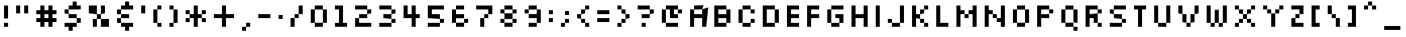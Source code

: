 SplineFontDB: 3.2
FontName: Untitled2
FullName: Untitled2
FamilyName: Untitled2
Weight: Regular
Copyright: Copyright (c) 2023, menadue
UComments: "2023-12-26: Created with FontForge (http://fontforge.org)"
Version: 001.000
ItalicAngle: 0
UnderlinePosition: -25.6
UnderlineWidth: 12.8
Ascent: 205
Descent: 51
InvalidEm: 0
LayerCount: 2
Layer: 0 0 "Back" 1
Layer: 1 0 "Fore" 0
XUID: [1021 152 -1633089649 9226711]
StyleMap: 0x0000
FSType: 0
OS2Version: 0
OS2_WeightWidthSlopeOnly: 0
OS2_UseTypoMetrics: 1
CreationTime: 1703634389
ModificationTime: 1703635724
OS2TypoAscent: 0
OS2TypoAOffset: 1
OS2TypoDescent: 0
OS2TypoDOffset: 1
OS2TypoLinegap: 23
OS2WinAscent: 0
OS2WinAOffset: 1
OS2WinDescent: 0
OS2WinDOffset: 1
HheadAscent: 0
HheadAOffset: 1
HheadDescent: 0
HheadDOffset: 1
MarkAttachClasses: 1
DEI: 91125
Encoding: ISO8859-1
UnicodeInterp: none
NameList: AGL For New Fonts
DisplaySize: -48
AntiAlias: 1
FitToEm: 0
WinInfo: 26 26 4
BeginPrivate: 0
EndPrivate
BeginChars: 256 63

StartChar: plus
Encoding: 43 43 0
Width: 224
Flags: HW
LayerCount: 2
Fore
SplineSet
96 0 m 1
 96 64 l 1
 32 64 l 1
 32 96 l 1
 96 96 l 1
 96 160 l 1
 128 160 l 1
 128 96 l 1
 192 96 l 1
 192 64 l 1
 128 64 l 1
 128 0 l 1
 96 0 l 1
EndSplineSet
Validated: 1
EndChar

StartChar: exclam
Encoding: 33 33 1
Width: 96
Flags: HW
LayerCount: 2
Fore
SplineSet
32 64 m 1
 32 160 l 1
 64 160 l 1
 64 64 l 1
 32 64 l 1
32 0 m 1
 32 32 l 1
 64 32 l 1
 64 0 l 1
 32 0 l 1
EndSplineSet
Validated: 1
EndChar

StartChar: quotedbl
Encoding: 34 34 2
Width: 160
Flags: HW
LayerCount: 2
Fore
SplineSet
96 96 m 1
 96 160 l 1
 128 160 l 1
 128 96 l 1
 96 96 l 1
32 96 m 1
 32 160 l 1
 64 160 l 1
 64 96 l 1
 32 96 l 1
EndSplineSet
Validated: 1
EndChar

StartChar: numbersign
Encoding: 35 35 3
Width: 224
Flags: HW
LayerCount: 2
Fore
SplineSet
64 0 m 1
 64 32 l 1
 32 32 l 1
 32 64 l 1
 64 64 l 1
 64 96 l 1
 32 96 l 1
 32 128 l 1
 64 128 l 1
 64 160 l 1
 96 160 l 1
 96 128 l 1
 128 128 l 1
 128 160 l 1
 160 160 l 1
 160 128 l 1
 192 128 l 1
 192 96 l 1
 160 96 l 1
 160 64 l 1
 192 64 l 1
 192 32 l 1
 160 32 l 1
 160 0 l 1
 128 0 l 1
 128 32 l 1
 96 32 l 1
 96 0 l 1
 64 0 l 1
96 64 m 1
 128 64 l 1
 128 96 l 1
 96 96 l 1
 96 64 l 1
EndSplineSet
Validated: 1
EndChar

StartChar: dollar
Encoding: 36 36 4
Width: 192
Flags: HW
LayerCount: 2
Fore
SplineSet
64 128 m 1
 64 160 l 1
 96 160 l 1
 96 192 l 1
 128 192 l 1
 128 160 l 1
 160 160 l 1
 160 128 l 1
 64 128 l 1
64 -32 m 1
 64 0 l 1
 32 0 l 1
 32 32 l 1
 128 32 l 1
 128 64 l 1
 64 64 l 1
 64 96 l 1
 32 96 l 1
 32 128 l 1
 64 128 l 1
 64 96 l 1
 128 96 l 1
 128 64 l 1
 160 64 l 1
 160 32 l 1
 128 32 l 1
 128 0 l 1
 96 0 l 1
 96 -32 l 1
 64 -32 l 1
EndSplineSet
Validated: 5
EndChar

StartChar: percent
Encoding: 37 37 5
Width: 224
Flags: HW
LayerCount: 2
Fore
SplineSet
128 0 m 1
 128 64 l 1
 96 64 l 1
 96 96 l 1
 32 96 l 1
 32 160 l 1
 96 160 l 1
 96 96 l 1
 128 96 l 1
 128 64 l 1
 192 64 l 1
 192 0 l 1
 128 0 l 1
128 96 m 1
 128 160 l 1
 160 160 l 1
 160 96 l 1
 128 96 l 1
64 0 m 1
 64 64 l 1
 96 64 l 1
 96 0 l 1
 64 0 l 1
EndSplineSet
Validated: 5
EndChar

StartChar: ampersand
Encoding: 38 38 6
Width: 192
Flags: HW
LayerCount: 2
Fore
SplineSet
96 -32 m 1
 96 0 l 1
 64 0 l 1
 64 32 l 1
 32 32 l 1
 32 64 l 1
 64 64 l 1
 64 96 l 1
 32 96 l 1
 32 128 l 1
 64 128 l 1
 64 160 l 1
 96 160 l 1
 96 192 l 1
 128 192 l 1
 128 160 l 1
 160 160 l 1
 160 128 l 1
 64 128 l 1
 64 96 l 1
 128 96 l 1
 128 64 l 1
 64 64 l 1
 64 32 l 1
 160 32 l 1
 160 0 l 1
 128 0 l 1
 128 -32 l 1
 96 -32 l 1
EndSplineSet
Validated: 5
EndChar

StartChar: quotesingle
Encoding: 39 39 7
Width: 96
Flags: HW
LayerCount: 2
Fore
SplineSet
32 96 m 1
 32 160 l 1
 64 160 l 1
 64 96 l 1
 32 96 l 1
EndSplineSet
Validated: 1
EndChar

StartChar: parenleft
Encoding: 40 40 8
Width: 128
Flags: HW
LayerCount: 2
Fore
SplineSet
64 128 m 1
 64 160 l 1
 96 160 l 1
 96 128 l 1
 64 128 l 1
64 0 m 1
 64 32 l 1
 32 32 l 1
 32 128 l 1
 64 128 l 1
 64 32 l 1
 96 32 l 1
 96 0 l 1
 64 0 l 1
EndSplineSet
Validated: 5
EndChar

StartChar: parenright
Encoding: 41 41 9
Width: 128
Flags: HW
LayerCount: 2
Fore
SplineSet
64 32 m 1
 64 128 l 1
 32 128 l 1
 32 160 l 1
 64 160 l 1
 64 128 l 1
 96 128 l 1
 96 32 l 1
 64 32 l 1
32 0 m 1
 32 32 l 1
 64 32 l 1
 64 0 l 1
 32 0 l 1
EndSplineSet
Validated: 5
EndChar

StartChar: asterisk
Encoding: 42 42 10
Width: 224
Flags: HW
LayerCount: 2
Fore
SplineSet
96 0 m 1
 96 64 l 1
 64 64 l 1
 64 32 l 1
 32 32 l 1
 32 64 l 1
 64 64 l 1
 64 96 l 1
 32 96 l 1
 32 128 l 1
 64 128 l 1
 64 96 l 1
 96 96 l 1
 96 160 l 1
 128 160 l 1
 128 96 l 1
 160 96 l 1
 160 64 l 1
 192 64 l 1
 192 32 l 1
 160 32 l 1
 160 64 l 1
 128 64 l 1
 128 0 l 1
 96 0 l 1
160 96 m 1
 160 128 l 1
 192 128 l 1
 192 96 l 1
 160 96 l 1
EndSplineSet
Validated: 5
EndChar

StartChar: comma
Encoding: 44 44 11
Width: 128
Flags: HW
LayerCount: 2
Fore
SplineSet
64 0 m 1
 64 32 l 1
 96 32 l 1
 96 0 l 1
 64 0 l 1
32 -32 m 1
 32 0 l 1
 64 0 l 1
 64 -32 l 1
 32 -32 l 1
EndSplineSet
Validated: 5
EndChar

StartChar: hyphen
Encoding: 45 45 12
Width: 160
Flags: HW
LayerCount: 2
Fore
SplineSet
32 64 m 1
 32 96 l 1
 128 96 l 1
 128 64 l 1
 32 64 l 1
EndSplineSet
Validated: 1
EndChar

StartChar: period
Encoding: 46 46 13
Width: 96
Flags: HWO
LayerCount: 2
Fore
SplineSet
34 60 m 5
 34 92 l 5
 66 92 l 5
 66 60 l 5
 34 60 l 5
EndSplineSet
EndChar

StartChar: slash
Encoding: 47 47 14
Width: 160
Flags: HW
LayerCount: 2
Fore
SplineSet
96 96 m 1
 96 160 l 1
 128 160 l 1
 128 96 l 1
 96 96 l 1
64 64 m 1
 64 96 l 1
 96 96 l 1
 96 64 l 1
 64 64 l 1
32 0 m 1
 32 64 l 1
 64 64 l 1
 64 0 l 1
 32 0 l 1
EndSplineSet
Validated: 5
EndChar

StartChar: zero
Encoding: 48 48 15
Width: 192
Flags: HW
LayerCount: 2
Fore
SplineSet
64 0 m 1
 64 32 l 1
 32 32 l 1
 32 128 l 1
 64 128 l 1
 64 160 l 1
 128 160 l 1
 128 128 l 1
 160 128 l 1
 160 32 l 1
 128 32 l 1
 128 0 l 1
 64 0 l 1
64 33 m 1
 128 33 l 1
 128 127 l 1
 64 127 l 1
 64 33 l 1
EndSplineSet
Validated: 1
EndChar

StartChar: one
Encoding: 49 49 16
Width: 160
Flags: HW
LayerCount: 2
Fore
SplineSet
32 0 m 1
 32 32 l 1
 64 32 l 1
 64 128 l 1
 32 128 l 1
 32 160 l 1
 96 160 l 1
 96 32 l 1
 128 32 l 1
 128 0 l 1
 32 0 l 1
EndSplineSet
Validated: 1
EndChar

StartChar: two
Encoding: 50 50 17
Width: 192
Flags: HW
LayerCount: 2
Fore
SplineSet
128 96 m 1
 128 128 l 1
 32 128 l 1
 32 160 l 1
 128 160 l 1
 128 128 l 1
 160 128 l 1
 160 96 l 1
 128 96 l 1
64 64 m 1
 64 96 l 1
 128 96 l 1
 128 64 l 1
 64 64 l 1
32 0 m 1
 32 64 l 1
 64 64 l 1
 64 32 l 1
 160 32 l 1
 160 0 l 1
 32 0 l 1
EndSplineSet
Validated: 5
EndChar

StartChar: three
Encoding: 51 51 18
Width: 192
Flags: HW
LayerCount: 2
Fore
SplineSet
128 96 m 1
 128 128 l 1
 32 128 l 1
 32 160 l 1
 128 160 l 1
 128 128 l 1
 160 128 l 1
 160 96 l 1
 128 96 l 1
128 32 m 1
 128 64 l 1
 64 64 l 1
 64 96 l 1
 128 96 l 1
 128 64 l 1
 160 64 l 1
 160 32 l 1
 128 32 l 1
32 0 m 1
 32 32 l 1
 128 32 l 1
 128 0 l 1
 32 0 l 1
EndSplineSet
Validated: 5
EndChar

StartChar: four
Encoding: 52 52 19
Width: 192
Flags: HW
LayerCount: 2
Fore
SplineSet
96 0 m 1
 96 64 l 1
 32 64 l 1
 32 160 l 1
 64 160 l 1
 64 96 l 1
 96 96 l 1
 96 160 l 1
 128 160 l 1
 128 96 l 1
 160 96 l 1
 160 64 l 1
 128 64 l 1
 128 0 l 1
 96 0 l 1
EndSplineSet
Validated: 1
EndChar

StartChar: five
Encoding: 53 53 20
Width: 192
Flags: HW
LayerCount: 2
Fore
SplineSet
128 32 m 1
 128 64 l 1
 32 64 l 1
 32 160 l 1
 160 160 l 1
 160 128 l 1
 64 128 l 1
 64 96 l 1
 128 96 l 1
 128 64 l 1
 160 64 l 1
 160 32 l 1
 128 32 l 1
32 0 m 1
 32 32 l 1
 128 32 l 1
 128 0 l 1
 32 0 l 1
EndSplineSet
Validated: 5
EndChar

StartChar: six
Encoding: 54 54 21
Width: 192
Flags: HW
LayerCount: 2
Fore
SplineSet
64 0 m 1
 64 32 l 1
 32 32 l 1
 32 128 l 1
 64 128 l 1
 64 160 l 1
 128 160 l 1
 128 128 l 1
 64 128 l 1
 64 96 l 1
 128 96 l 1
 128 64 l 1
 160 64 l 1
 160 32 l 1
 128 32 l 1
 128 0 l 1
 64 0 l 1
64 33 m 1
 128 33 l 1
 128 63 l 1
 64 63 l 1
 64 33 l 1
EndSplineSet
Validated: 5
EndChar

StartChar: seven
Encoding: 55 55 22
Width: 192
Flags: HW
LayerCount: 2
Fore
SplineSet
64 0 m 1
 64 64 l 1
 96 64 l 1
 96 96 l 1
 128 96 l 1
 128 128 l 1
 32 128 l 1
 32 160 l 1
 160 160 l 1
 160 96 l 1
 128 96 l 1
 128 64 l 1
 96 64 l 1
 96 0 l 1
 64 0 l 1
EndSplineSet
Validated: 5
EndChar

StartChar: eight
Encoding: 56 56 23
Width: 192
Flags: HW
LayerCount: 2
Fore
SplineSet
64 0 m 1
 64 32 l 1
 32 32 l 1
 32 64 l 1
 64 64 l 1
 64 96 l 1
 32 96 l 1
 32 128 l 1
 64 128 l 1
 64 160 l 1
 128 160 l 1
 128 128 l 1
 160 128 l 1
 160 96 l 1
 128 96 l 1
 128 64 l 1
 160 64 l 1
 160 32 l 1
 128 32 l 1
 128 0 l 1
 64 0 l 1
64 97 m 1
 128 97 l 1
 128 127 l 1
 64 127 l 1
 64 97 l 1
64 33 m 1
 128 33 l 1
 128 63 l 1
 64 63 l 1
 64 33 l 1
EndSplineSet
Validated: 1
EndChar

StartChar: nine
Encoding: 57 57 24
Width: 192
Flags: HW
LayerCount: 2
Fore
SplineSet
64 0 m 1
 64 32 l 1
 128 32 l 1
 128 64 l 1
 64 64 l 1
 64 96 l 1
 32 96 l 1
 32 128 l 1
 64 128 l 1
 64 160 l 1
 128 160 l 1
 128 128 l 1
 160 128 l 1
 160 32 l 1
 128 32 l 1
 128 0 l 1
 64 0 l 1
64 97 m 1
 128 97 l 1
 128 127 l 1
 64 127 l 1
 64 97 l 1
EndSplineSet
Validated: 5
EndChar

StartChar: colon
Encoding: 58 58 25
Width: 96
Flags: HW
LayerCount: 2
Fore
SplineSet
32 96 m 1
 32 128 l 1
 64 128 l 1
 64 96 l 1
 32 96 l 1
32 32 m 1
 32 64 l 1
 64 64 l 1
 64 32 l 1
 32 32 l 1
EndSplineSet
Validated: 1
EndChar

StartChar: semicolon
Encoding: 59 59 26
Width: 128
Flags: HW
LayerCount: 2
Fore
SplineSet
64 96 m 1
 64 128 l 1
 96 128 l 1
 96 96 l 1
 64 96 l 1
64 32 m 1
 64 64 l 1
 96 64 l 1
 96 32 l 1
 64 32 l 1
32 0 m 1
 32 32 l 1
 64 32 l 1
 64 0 l 1
 32 0 l 1
EndSplineSet
Validated: 5
EndChar

StartChar: less
Encoding: 60 60 27
Width: 160
Flags: HW
LayerCount: 2
Fore
SplineSet
96 128 m 1
 96 160 l 1
 128 160 l 1
 128 128 l 1
 96 128 l 1
64 96 m 1
 64 128 l 1
 96 128 l 1
 96 96 l 1
 64 96 l 1
96 0 m 1
 96 32 l 1
 64 32 l 1
 64 64 l 1
 32 64 l 1
 32 96 l 1
 64 96 l 1
 64 64 l 1
 96 64 l 1
 96 32 l 1
 128 32 l 1
 128 0 l 1
 96 0 l 1
EndSplineSet
Validated: 5
EndChar

StartChar: equal
Encoding: 61 61 28
Width: 160
Flags: HW
LayerCount: 2
Fore
SplineSet
32 96 m 1
 32 128 l 1
 128 128 l 1
 128 96 l 1
 32 96 l 1
32 32 m 1
 32 64 l 1
 128 64 l 1
 128 32 l 1
 32 32 l 1
EndSplineSet
Validated: 1
EndChar

StartChar: greater
Encoding: 62 62 29
Width: 160
Flags: HW
LayerCount: 2
Fore
SplineSet
96 64 m 1
 96 96 l 1
 64 96 l 1
 64 128 l 1
 32 128 l 1
 32 160 l 1
 64 160 l 1
 64 128 l 1
 96 128 l 1
 96 96 l 1
 128 96 l 1
 128 64 l 1
 96 64 l 1
64 32 m 1
 64 64 l 1
 96 64 l 1
 96 32 l 1
 64 32 l 1
32 0 m 1
 32 32 l 1
 64 32 l 1
 64 0 l 1
 32 0 l 1
EndSplineSet
Validated: 5
EndChar

StartChar: question
Encoding: 63 63 30
Width: 192
Flags: HW
LayerCount: 2
Fore
SplineSet
128 96 m 1
 128 128 l 1
 32 128 l 1
 32 160 l 1
 128 160 l 1
 128 128 l 1
 160 128 l 1
 160 96 l 1
 128 96 l 1
64 64 m 1
 64 96 l 1
 128 96 l 1
 128 64 l 1
 64 64 l 1
64 0 m 1
 64 32 l 1
 96 32 l 1
 96 0 l 1
 64 0 l 1
EndSplineSet
Validated: 5
EndChar

StartChar: at
Encoding: 64 64 31
Width: 224
Flags: HW
LayerCount: 2
Fore
SplineSet
96 64 m 1
 96 128 l 1
 64 128 l 1
 64 160 l 1
 160 160 l 1
 160 128 l 1
 192 128 l 1
 192 96 l 1
 160 96 l 1
 160 64 l 1
 96 64 l 1
64 0 m 1
 64 32 l 1
 32 32 l 1
 32 128 l 1
 64 128 l 1
 64 32 l 1
 160 32 l 1
 160 0 l 1
 64 0 l 1
128 96 m 1
 159 96 l 1
 159 128 l 1
 128 128 l 1
 128 96 l 1
EndSplineSet
Validated: 5
EndChar

StartChar: A
Encoding: 65 65 32
Width: 192
Flags: W
HStem: 0 21G<32 64 128 162.222> 0 21G<32 64 128 162.222> 64 32<64 128> 127 35<71.8 128> 127 33<64 128>
VStem: 32 32<0 64 96 127> 128 32<0 16.128>
LayerCount: 2
Fore
SplineSet
32 0 m 1xb6
 32 128 l 1
 64 128 l 1
 64 160 l 1xae
 139 162 l 5
 128 128 l 1
 176 144 l 1
 160 0 l 1
 128 0 l 1
 128 64 l 1
 64 64 l 1
 64 0 l 1
 32 0 l 1xb6
64 96 m 1
 128 96 l 1
 128 127 l 1x36
 64 127 l 1
 64 96 l 1
EndSplineSet
EndChar

StartChar: B
Encoding: 66 66 33
Width: 192
Flags: HW
LayerCount: 2
Fore
SplineSet
32 0 m 1
 32 160 l 1
 128 160 l 1
 128 128 l 1
 160 128 l 1
 160 32 l 1
 128 32 l 1
 128 0 l 1
 32 0 l 1
64 96 m 1
 127 96 l 1
 127 128 l 1
 64 128 l 1
 64 96 l 1
64 32 m 1
 127 32 l 1
 127 64 l 1
 64 64 l 1
 64 32 l 1
EndSplineSet
Validated: 1
EndChar

StartChar: C
Encoding: 67 67 34
Width: 192
Flags: HW
LayerCount: 2
Fore
SplineSet
128 96 m 1
 128 128 l 1
 64 128 l 1
 64 160 l 1
 128 160 l 1
 128 128 l 1
 160 128 l 1
 160 96 l 1
 128 96 l 1
64 0 m 1
 64 32 l 1
 32 32 l 1
 32 128 l 1
 64 128 l 1
 64 32 l 1
 128 32 l 1
 128 0 l 1
 64 0 l 1
128 32 m 1
 128 64 l 1
 160 64 l 1
 160 32 l 1
 128 32 l 1
EndSplineSet
Validated: 5
EndChar

StartChar: D
Encoding: 68 68 35
Width: 192
Flags: HW
LayerCount: 2
Fore
SplineSet
32 0 m 1
 32 160 l 1
 128 160 l 1
 128 128 l 1
 160 128 l 1
 160 32 l 1
 128 32 l 1
 128 0 l 1
 32 0 l 1
64 32 m 1
 127 32 l 1
 127 128 l 1
 64 128 l 1
 64 32 l 1
EndSplineSet
Validated: 1
EndChar

StartChar: E
Encoding: 69 69 36
Width: 160
Flags: HW
LayerCount: 2
Fore
SplineSet
32 0 m 1
 32 160 l 1
 128 160 l 1
 128 128 l 1
 64 128 l 1
 64 96 l 1
 128 96 l 1
 128 64 l 1
 64 64 l 1
 64 32 l 1
 128 32 l 1
 128 0 l 1
 32 0 l 1
EndSplineSet
Validated: 1
EndChar

StartChar: F
Encoding: 70 70 37
Width: 160
Flags: HW
LayerCount: 2
Fore
SplineSet
32 0 m 1
 32 160 l 1
 128 160 l 1
 128 128 l 1
 64 128 l 1
 64 96 l 1
 128 96 l 1
 128 64 l 1
 64 64 l 1
 64 0 l 1
 32 0 l 1
EndSplineSet
Validated: 1
EndChar

StartChar: G
Encoding: 71 71 38
Width: 192
Flags: HW
LayerCount: 2
Fore
SplineSet
64 128 m 1
 64 160 l 1
 160 160 l 1
 160 128 l 1
 64 128 l 1
32 32 m 1
 32 128 l 1
 64 128 l 1
 64 32 l 1
 32 32 l 1
128 32 m 1
 128 64 l 1
 96 64 l 1
 96 96 l 1
 160 96 l 1
 160 32 l 1
 128 32 l 1
64 0 m 1
 64 32 l 1
 128 32 l 1
 128 0 l 1
 64 0 l 1
EndSplineSet
Validated: 5
EndChar

StartChar: H
Encoding: 72 72 39
Width: 192
Flags: HW
LayerCount: 2
Fore
SplineSet
32 0 m 1
 32 160 l 1
 64 160 l 1
 64 96 l 1
 128 96 l 1
 128 160 l 1
 160 160 l 1
 160 0 l 1
 128 0 l 1
 128 64 l 1
 64 64 l 1
 64 0 l 1
 32 0 l 1
EndSplineSet
Validated: 1
EndChar

StartChar: I
Encoding: 73 73 40
Width: 96
Flags: W
HStem: 0 21G<32 64> 0 21G<32 64> 140 20G<32 64>
VStem: 32 32<0 160>
LayerCount: 2
Fore
SplineSet
32 0 m 1xb0
 32 160 l 1
 64 160 l 1
 64 0 l 1
 32 0 l 1xb0
EndSplineSet
Validated: 1
EndChar

StartChar: J
Encoding: 74 74 41
Width: 192
Flags: HW
LayerCount: 2
Fore
SplineSet
128 32 m 1
 128 160 l 1
 160 160 l 1
 160 32 l 1
 128 32 l 1
64 0 m 1
 64 32 l 1
 32 32 l 1
 32 64 l 1
 64 64 l 1
 64 32 l 1
 128 32 l 1
 128 0 l 1
 64 0 l 1
EndSplineSet
Validated: 5
EndChar

StartChar: K
Encoding: 75 75 42
Width: 192
Flags: HW
LayerCount: 2
Fore
SplineSet
32 0 m 1
 32 160 l 1
 64 160 l 1
 64 96 l 1
 96 96 l 1
 96 64 l 1
 128 64 l 1
 128 32 l 1
 160 32 l 1
 160 0 l 1
 128 0 l 1
 128 32 l 1
 96 32 l 1
 96 64 l 1
 64 64 l 1
 64 0 l 1
 32 0 l 1
128 128 m 1
 128 160 l 1
 160 160 l 1
 160 128 l 1
 128 128 l 1
96 96 m 1
 96 128 l 1
 128 128 l 1
 128 96 l 1
 96 96 l 1
EndSplineSet
Validated: 5
EndChar

StartChar: L
Encoding: 76 76 43
Width: 160
Flags: HW
LayerCount: 2
Fore
SplineSet
32 0 m 1
 32 160 l 1
 64 160 l 1
 64 32 l 1
 128 32 l 1
 128 0 l 1
 32 0 l 1
EndSplineSet
Validated: 1
EndChar

StartChar: M
Encoding: 77 77 44
Width: 224
Flags: HW
LayerCount: 2
Fore
SplineSet
32 0 m 1
 32 160 l 1
 64 160 l 1
 64 128 l 1
 96 128 l 1
 96 96 l 1
 128 96 l 1
 128 64 l 1
 96 64 l 1
 96 96 l 1
 64 96 l 1
 64 0 l 1
 32 0 l 1
160 0 m 1
 160 96 l 1
 128 96 l 1
 128 128 l 1
 160 128 l 1
 160 160 l 1
 192 160 l 1
 192 0 l 1
 160 0 l 1
EndSplineSet
Validated: 5
EndChar

StartChar: N
Encoding: 78 78 45
Width: 224
Flags: HW
LayerCount: 2
Fore
SplineSet
32 0 m 1
 32 160 l 1
 64 160 l 1
 64 128 l 1
 96 128 l 1
 96 96 l 1
 128 96 l 1
 128 64 l 1
 160 64 l 1
 160 160 l 1
 192 160 l 1
 192 0 l 1
 160 0 l 1
 160 32 l 1
 128 32 l 1
 128 64 l 1
 96 64 l 1
 96 96 l 1
 64 96 l 1
 64 0 l 1
 32 0 l 1
EndSplineSet
Validated: 5
EndChar

StartChar: O
Encoding: 79 79 46
Width: 192
Flags: W
HStem: 0 33<64 128> 127 33<64 128>
VStem: 32 32<33 127> 64 64<0 32 128 160> 128 32<33 127>
LayerCount: 2
Fore
SplineSet
64 0 m 1xd0
 64 32 l 1xd0
 32 32 l 1
 32 128 l 1xe0
 64 128 l 1
 64 160 l 1
 128 160 l 1
 128 128 l 1xd0
 160 128 l 1
 160 32 l 1xc8
 128 32 l 1
 128 0 l 1
 64 0 l 1xd0
64 33 m 1xe8
 128 33 l 1
 128 127 l 1
 64 127 l 1
 64 33 l 1xe8
EndSplineSet
Validated: 1
EndChar

StartChar: P
Encoding: 80 80 47
Width: 192
Flags: HW
LayerCount: 2
Fore
SplineSet
32 0 m 1
 32 160 l 1
 128 160 l 1
 128 128 l 1
 160 128 l 1
 160 96 l 1
 128 96 l 1
 128 64 l 1
 64 64 l 1
 64 0 l 1
 32 0 l 1
64 96 m 1
 127 96 l 1
 127 128 l 1
 64 128 l 1
 64 96 l 1
EndSplineSet
Validated: 1
EndChar

StartChar: Q
Encoding: 81 81 48
Width: 192
Flags: HW
LayerCount: 2
Fore
SplineSet
128 -32 m 1
 128 0 l 1
 64 0 l 1
 64 32 l 1
 32 32 l 1
 32 128 l 1
 64 128 l 1
 64 160 l 1
 128 160 l 1
 128 128 l 1
 160 128 l 1
 160 32 l 1
 128 32 l 1
 128 0 l 1
 160 0 l 1
 160 -32 l 1
 128 -32 l 1
64 33 m 1
 128 33 l 1
 128 127 l 1
 64 127 l 1
 64 33 l 1
EndSplineSet
Validated: 5
EndChar

StartChar: R
Encoding: 82 82 49
Width: 192
Flags: HW
LayerCount: 2
Fore
SplineSet
32 0 m 1
 32 160 l 1
 128 160 l 1
 128 128 l 1
 160 128 l 1
 160 96 l 1
 128 96 l 1
 128 32 l 1
 160 32 l 1
 160 0 l 1
 128 0 l 1
 128 32 l 1
 96 32 l 1
 96 64 l 1
 64 64 l 1
 64 0 l 1
 32 0 l 1
64 96 m 1
 127 96 l 1
 127 128 l 1
 64 128 l 1
 64 96 l 1
EndSplineSet
Validated: 5
EndChar

StartChar: S
Encoding: 83 83 50
Width: 192
Flags: HW
LayerCount: 2
Fore
SplineSet
64 128 m 1
 64 160 l 1
 160 160 l 1
 160 128 l 1
 64 128 l 1
128 32 m 1
 128 64 l 1
 64 64 l 1
 64 96 l 1
 32 96 l 1
 32 128 l 1
 64 128 l 1
 64 96 l 1
 128 96 l 1
 128 64 l 1
 160 64 l 1
 160 32 l 1
 128 32 l 1
32 0 m 1
 32 32 l 1
 128 32 l 1
 128 0 l 1
 32 0 l 1
EndSplineSet
Validated: 5
EndChar

StartChar: T
Encoding: 84 84 51
Width: 160
Flags: HW
LayerCount: 2
Fore
SplineSet
64 0 m 1
 64 128 l 1
 32 128 l 1
 32 160 l 1
 128 160 l 1
 128 128 l 1
 96 128 l 1
 96 0 l 1
 64 0 l 1
EndSplineSet
Validated: 1
EndChar

StartChar: U
Encoding: 85 85 52
Width: 192
Flags: HW
LayerCount: 2
Fore
SplineSet
64 0 m 1
 64 32 l 1
 32 32 l 1
 32 160 l 1
 64 160 l 1
 64 32 l 1
 128 32 l 1
 128 0 l 1
 64 0 l 1
128 32 m 1
 128 160 l 1
 160 160 l 1
 160 32 l 1
 128 32 l 1
EndSplineSet
Validated: 5
EndChar

StartChar: V
Encoding: 86 86 53
Width: 224
Flags: HW
LayerCount: 2
Fore
SplineSet
96 0 m 1
 96 32 l 1
 64 32 l 1
 64 96 l 1
 32 96 l 1
 32 160 l 1
 64 160 l 1
 64 96 l 1
 96 96 l 1
 96 32 l 1
 128 32 l 1
 128 0 l 1
 96 0 l 1
160 96 m 1
 160 160 l 1
 192 160 l 1
 192 96 l 1
 160 96 l 1
128 32 m 1
 128 96 l 1
 160 96 l 1
 160 32 l 1
 128 32 l 1
EndSplineSet
Validated: 5
EndChar

StartChar: W
Encoding: 87 87 54
Width: 224
Flags: HW
LayerCount: 2
Fore
SplineSet
64 0 m 1
 64 32 l 1
 32 32 l 1
 32 160 l 1
 64 160 l 1
 64 32 l 1
 96 32 l 1
 96 0 l 1
 64 0 l 1
160 32 m 1
 160 160 l 1
 192 160 l 1
 192 32 l 1
 160 32 l 1
128 0 m 1
 128 32 l 1
 96 32 l 1
 96 128 l 1
 128 128 l 1
 128 32 l 1
 160 32 l 1
 160 0 l 1
 128 0 l 1
EndSplineSet
Validated: 5
EndChar

StartChar: X
Encoding: 88 88 55
Width: 224
Flags: HW
LayerCount: 2
Fore
SplineSet
160 0 m 1
 160 32 l 1
 128 32 l 1
 128 64 l 1
 96 64 l 1
 96 96 l 1
 64 96 l 1
 64 128 l 1
 32 128 l 1
 32 160 l 1
 64 160 l 1
 64 128 l 1
 96 128 l 1
 96 96 l 1
 128 96 l 1
 128 64 l 1
 160 64 l 1
 160 32 l 1
 192 32 l 1
 192 0 l 1
 160 0 l 1
128 96 m 1
 128 128 l 1
 160 128 l 1
 160 160 l 1
 192 160 l 1
 192 128 l 1
 160 128 l 1
 160 96 l 1
 128 96 l 1
64 32 m 1
 64 64 l 1
 96 64 l 1
 96 32 l 1
 64 32 l 1
32 0 m 1
 32 32 l 1
 64 32 l 1
 64 0 l 1
 32 0 l 1
EndSplineSet
Validated: 5
EndChar

StartChar: Y
Encoding: 89 89 56
Width: 224
Flags: HW
LayerCount: 2
Fore
SplineSet
96 0 m 1
 96 96 l 1
 64 96 l 1
 64 128 l 1
 32 128 l 1
 32 160 l 1
 64 160 l 1
 64 128 l 1
 96 128 l 1
 96 96 l 1
 128 96 l 1
 128 0 l 1
 96 0 l 1
160 128 m 1
 160 160 l 1
 192 160 l 1
 192 128 l 1
 160 128 l 1
128 96 m 1
 128 128 l 1
 160 128 l 1
 160 96 l 1
 128 96 l 1
EndSplineSet
Validated: 5
EndChar

StartChar: Z
Encoding: 90 90 57
Width: 160
Flags: HW
LayerCount: 2
Fore
SplineSet
96 96 m 1
 96 128 l 1
 32 128 l 1
 32 160 l 1
 128 160 l 1
 128 96 l 1
 96 96 l 1
64 64 m 1
 64 96 l 1
 96 96 l 1
 96 64 l 1
 64 64 l 1
32 0 m 1
 32 64 l 1
 64 64 l 1
 64 32 l 1
 128 32 l 1
 128 0 l 1
 32 0 l 1
EndSplineSet
Validated: 5
EndChar

StartChar: bracketleft
Encoding: 91 91 58
Width: 128
Flags: HW
LayerCount: 2
Fore
SplineSet
32 0 m 1
 32 160 l 1
 96 160 l 1
 96 128 l 1
 64 128 l 1
 64 32 l 1
 96 32 l 1
 96 0 l 1
 32 0 l 1
EndSplineSet
Validated: 1
EndChar

StartChar: backslash
Encoding: 92 92 59
Width: 160
Flags: HW
LayerCount: 2
Fore
SplineSet
96 0 m 1
 96 64 l 1
 64 64 l 1
 64 96 l 1
 32 96 l 1
 32 160 l 1
 64 160 l 1
 64 96 l 1
 96 96 l 1
 96 64 l 1
 128 64 l 1
 128 0 l 1
 96 0 l 1
EndSplineSet
Validated: 5
EndChar

StartChar: bracketright
Encoding: 93 93 60
Width: 128
Flags: HW
LayerCount: 2
Fore
SplineSet
32 0 m 1
 32 32 l 1
 64 32 l 1
 64 128 l 1
 32 128 l 1
 32 160 l 1
 96 160 l 1
 96 0 l 1
 32 0 l 1
EndSplineSet
Validated: 1
EndChar

StartChar: asciicircum
Encoding: 94 94 61
Width: 160
Flags: HW
LayerCount: 2
Fore
SplineSet
32 128 m 1
 32 160 l 1
 64 160 l 1
 64 192 l 1
 96 192 l 1
 96 160 l 1
 128 160 l 1
 128 128 l 1
 96 128 l 1
 96 160 l 1
 64 160 l 1
 64 128 l 1
 32 128 l 1
EndSplineSet
Validated: 5
EndChar

StartChar: underscore
Encoding: 95 95 62
Width: 192
Flags: HW
LayerCount: 2
Fore
SplineSet
32 -32 m 1
 32 0 l 1
 160 0 l 1
 160 -32 l 1
 32 -32 l 1
EndSplineSet
Validated: 1
EndChar
EndChars
EndSplineFont
